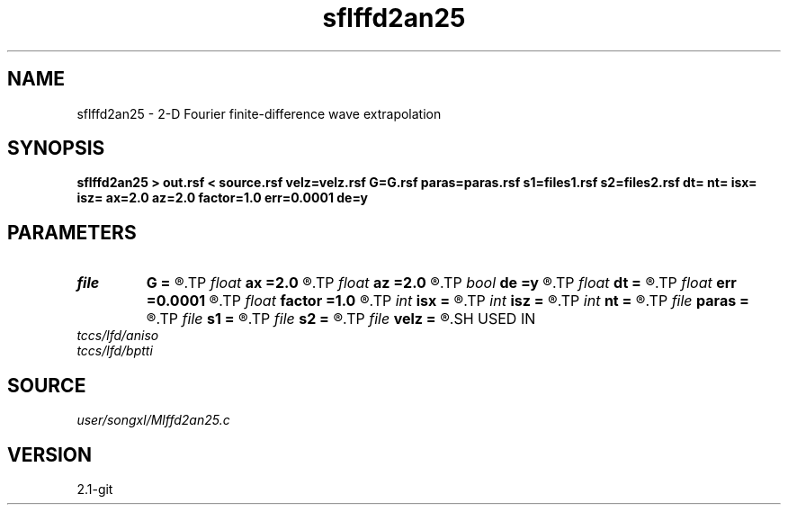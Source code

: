 .TH sflffd2an25 1  "APRIL 2019" Madagascar "Madagascar Manuals"
.SH NAME
sflffd2an25 \- 2-D Fourier finite-difference wave extrapolation 
.SH SYNOPSIS
.B sflffd2an25 > out.rsf < source.rsf velz=velz.rsf G=G.rsf paras=paras.rsf s1=files1.rsf s2=files2.rsf dt= nt= isx= isz= ax=2.0 az=2.0 factor=1.0 err=0.0001 de=y
.SH PARAMETERS
.PD 0
.TP
.I file   
.B G
.B =
.R  	auxiliary input file name
.TP
.I float  
.B ax
.B =2.0
.R  	suppress HF parameter
.TP
.I float  
.B az
.B =2.0
.R  	suppress HF parameter
.TP
.I bool   
.B de
.B =y
.R  [y/n]
.TP
.I float  
.B dt
.B =
.R  
.TP
.I float  
.B err
.B =0.0001
.R  	suppress HF parameter
.TP
.I float  
.B factor
.B =1.0
.R  	suppress HF parameter
.TP
.I int    
.B isx
.B =
.R  
.TP
.I int    
.B isz
.B =
.R  
.TP
.I int    
.B nt
.B =
.R  
.TP
.I file   
.B paras
.B =
.R  	auxiliary input file name
.TP
.I file   
.B s1
.B =
.R  	auxiliary input file name
.TP
.I file   
.B s2
.B =
.R  	auxiliary input file name
.TP
.I file   
.B velz
.B =
.R  	auxiliary input file name
.SH USED IN
.TP
.I tccs/lfd/aniso
.TP
.I tccs/lfd/bptti
.SH SOURCE
.I user/songxl/Mlffd2an25.c
.SH VERSION
2.1-git
